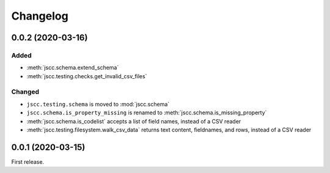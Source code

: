 Changelog
=========

0.0.2 (2020-03-16)
------------------

Added
~~~~~

-  :meth:`jscc.schema.extend_schema`
-  :meth:`jscc.testing.checks.get_invalid_csv_files`

Changed
~~~~~~~

-  ``jscc.testing.schema`` is moved to :mod:`jscc.schema`
-  ``jscc.schema.is_property_missing`` is renamed to :meth:`jscc.schema.is_missing_property`
-  :meth:`jscc.schema.is_codelist` accepts a list of field names, instead of a CSV reader
-  :meth:`jscc.testing.filesystem.walk_csv_data` returns text content, fieldnames, and rows, instead of a CSV reader

0.0.1 (2020-03-15)
------------------

First release.
